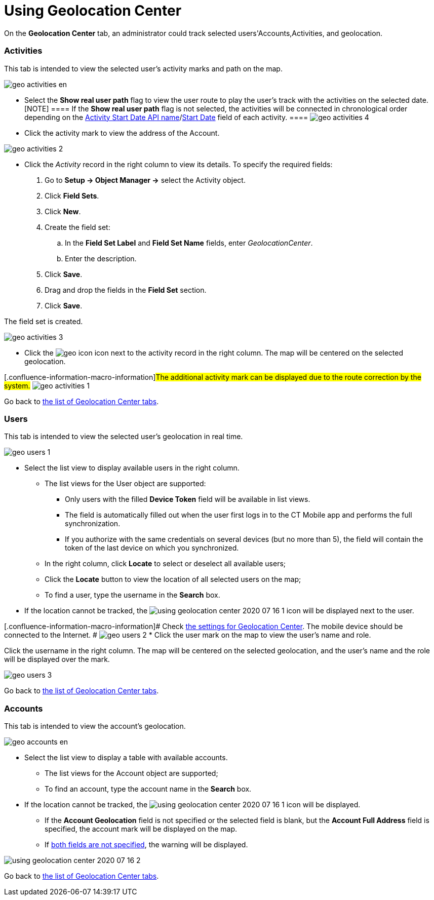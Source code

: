 = Using Geolocation Center

On the *Geolocation Center* tab, an administrator could track selected
users'[.object]#Accounts#,[.object]#Activities#, and
geolocation.

:toc: :toclevels: 3

[[h2_1475553155]]
=== Activities

This tab is intended to view the selected user's activity marks and path
on the map.

image:geo_activities_en.png[]

* Select the *Show real user path* flag to view the user route to play
the user's track with the activities on the selected date.
[NOTE] ==== If the *Show real user path* flag is not selected,
the activities will be connected in chronological order depending on the
xref:ios/admin-guide/ct-mobile-control-panel/ct-mobile-control-panel-calendar.adoc#h3_1674628596[Activity Start
Date API
name]/xref:ios/admin-guide/ct-mobile-control-panel-new/ct-mobile-control-panel-activities-new.adoc#h4_1766544266[Start
Date] field of each activity. ====
image:geo_activities_4.png[]

* Click the activity mark to view the address of the
[.object]#Account#.

image:geo_activities_2.png[]


* Click the _Activity_ record in the right column to view its details.
To specify the required fields:
. Go to *Setup → Object Manager →* select the
[.object]#Activity# object.
. Click *Field Sets*.
. Click *New*.
. Create the field set:
.. In the *Field Set Label* and *Field Set Name* fields, enter
_GeolocationCenter_.
.. Enter the description.
. Click *Save*.
. Drag and drop the fields in the *Field Set* section.
. Click *Save*.

The field set is created.

image:geo_activities_3.png[]



* Click the
image:geo_icon.png[]
icon next to the activity record in the right column. The map will be
centered on the selected geolocation.

{empty}[.confluence-information-macro-information]#The additional
activity mark can be displayed due to the route correction by the
system.#
image:geo_activities_1.png[]



Go back to xref:using-geolocation-center#ListofTabs[the list of
Geolocation Center tabs].

[[h2_1635597370]]
=== Users

This tab is intended to view the selected user's geolocation in real
time.

image:geo_users_1.png[]

* Select the list view to display available users in the right column.
** The list views for the [.object]#User# object are supported:
*** Only users with the filled *Device Token* field will be available in
list views.
*** The field is automatically filled out when the user first logs in to
the CT Mobile app and performs the full synchronization.
*** If you authorize with the same credentials on several devices (but
no more than 5), the field will contain the token of the last device on
which you synchronized.
** In the right column, click *Locate* to select or deselect all
available users;
** Click the *Locate* button to view the location of all selected users
on the map;
** To find a user, type the username in the *Search* box.
* If the location cannot be tracked, the
image:using-geolocation-center-2020-07-16-1.png[]
icon will be displayed next to the user.

{empty}[.confluence-information-macro-information]# Check
xref:geolocation-center-setup[the settings for Geolocation Center].
The mobile device should be connected to the Internet. #
image:geo_users_2.png[]
* Click the user mark on the map to view the user's name and role.

Click the username in the right column. The map will be centered on the
selected geolocation, and the user's name and the role will be displayed
over the mark.

image:geo_users_3.png[]

Go back to xref:using-geolocation-center#ListofTabs[the list of
Geolocation Center tabs].

[[h2_1758655018]]
=== Accounts

This tab is intended to view the account's geolocation.

image:geo_accounts_en.png[]



* Select the list view to display a table with available accounts.
** The list views for the [.object]#Account# object are
supported;
** To find an account, type the account name in the *Search* box.
* If the location cannot be tracked, the
image:using-geolocation-center-2020-07-16-1.png[]
icon will be displayed.
** If the *Account Geolocation* field is not specified or the selected
field is blank, but the *Account Full Address* field is specified, the
account mark will be displayed on the map.
** If xref:geolocation-center-setup[both fields are not specified],
the warning will be displayed.

image:using-geolocation-center-2020-07-16-2.png[]

Go back to xref:using-geolocation-center#ListofTabs[the list of
Geolocation Center tabs].
